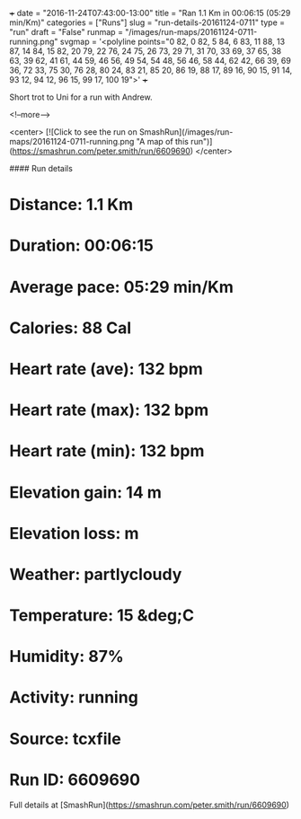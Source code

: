 +++
date = "2016-11-24T07:43:00-13:00"
title = "Ran 1.1 Km in 00:06:15 (05:29 min/Km)"
categories = ["Runs"]
slug = "run-details-20161124-0711"
type = "run"
draft = "False"
runmap = "/images/run-maps/20161124-0711-running.png"
svgmap = '<polyline points="0 82, 0 82, 5 84, 6 83, 11 88, 13 87, 14 84, 15 82, 20 79, 22 76, 24 75, 26 73, 29 71, 31 70, 33 69, 37 65, 38 63, 39 62, 41 61, 44 59, 46 56, 49 54, 54 48, 56 46, 58 44, 62 42, 66 39, 69 36, 72 33, 75 30, 76 28, 80 24, 83 21, 85 20, 86 19, 88 17, 89 16, 90 15, 91 14, 93 12, 94 12, 96 15, 99 17, 100 19">'
+++

Short trot to Uni for a run with Andrew. 

<!--more-->

<center>
[![Click to see the run on SmashRun](/images/run-maps/20161124-0711-running.png "A map of this run")](https://smashrun.com/peter.smith/run/6609690)
</center>

#### Run details

* Distance: 1.1 Km
* Duration: 00:06:15
* Average pace: 05:29 min/Km
* Calories: 88 Cal
* Heart rate (ave): 132 bpm
* Heart rate (max): 132 bpm
* Heart rate (min): 132 bpm
* Elevation gain: 14 m
* Elevation loss:  m
* Weather: partlycloudy
* Temperature: 15 &deg;C
* Humidity: 87%
* Activity: running
* Source: tcxfile
* Run ID: 6609690

Full details at [SmashRun](https://smashrun.com/peter.smith/run/6609690)